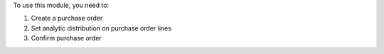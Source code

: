 To use this module, you need to:

#. Create a purchase order
#. Set analytic distribution on purchase order lines
#. Confirm purchase order
